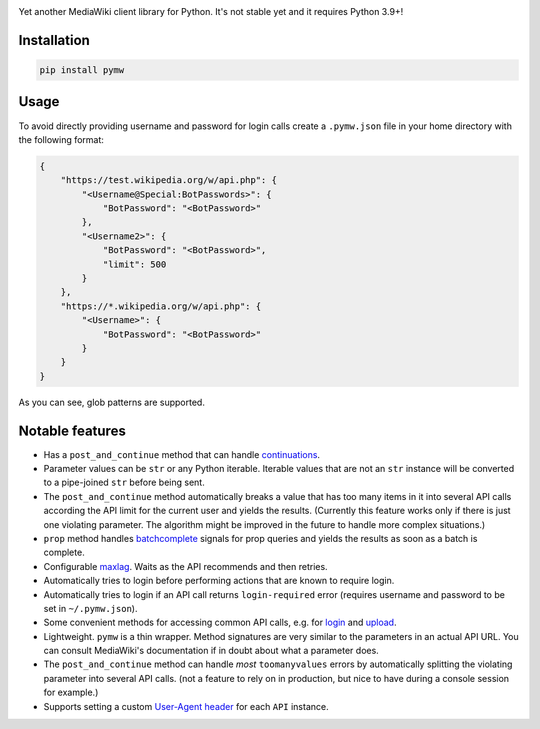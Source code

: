 .. image:: https://badge.fury.io/py/pymw.svg
    :target: https://badge.fury.io/py/pymw
.. image:: https://travis-ci.org/5j9/pymw.svg?branch=master
    :target: https://travis-ci.org/5j9/pymw
.. image:: https://codecov.io/gh/5j9/pymw/branch/master/graph/badge.svg
  :target: https://codecov.io/gh/5j9/pymw

Yet another MediaWiki client library for Python. It's not stable yet and it requires Python 3.9+!

Installation
------------
.. code-block:: bash

    pip install pymw

Usage
-----
To avoid directly providing username and password for login calls create a ``.pymw.json`` file in your home directory with the following format:

.. code-block:: json

    {
        "https://test.wikipedia.org/w/api.php": {
            "<Username@Special:BotPasswords>": {
                "BotPassword": "<BotPassword>"
            },
            "<Username2>": {
                "BotPassword": "<BotPassword>",
                "limit": 500
            }
        },
        "https://*.wikipedia.org/w/api.php": {
            "<Username>": {
                "BotPassword": "<BotPassword>"
            }
        }
    }

As you can see, glob patterns are supported.

Notable features
----------------
- Has a ``post_and_continue`` method that can handle `continuations`_.
- Parameter values can be ``str`` or any Python iterable. Iterable values that are not an ``str`` instance will be converted to a pipe-joined ``str`` before being sent.
- The ``post_and_continue`` method automatically breaks a value that has too many items in it into several API calls according the API limit for the current user and yields the results. (Currently this feature works only if there is just one violating parameter. The algorithm might be improved in the future to handle more complex situations.)
- ``prop`` method handles batchcomplete_ signals for prop queries and yields the results as soon as a batch is complete.
- Configurable maxlag_. Waits as the  API recommends and then retries.
- Automatically tries to login before performing actions that are known to require login.
- Automatically tries to login if an API call returns ``login-required`` error (requires username and password to be set in ``~/.pymw.json``).
- Some convenient methods for accessing common API calls, e.g. for login_ and upload_.
- Lightweight. ``pymw`` is a thin wrapper. Method signatures are very similar to the parameters in an actual API URL. You can consult MediaWiki's documentation if in doubt about what a parameter does.
- The ``post_and_continue`` method can handle *most* ``toomanyvalues`` errors by automatically splitting the violating parameter into several API calls. (not a feature to rely on in production, but nice to have during a console session for example.)
- Supports setting a custom `User-Agent header`_ for each ``API`` instance.

.. _MediaWiki: https://www.mediawiki.org/
.. _User-Agent header: https://www.mediawiki.org/wiki/API:Etiquette#The_User-Agent_header
.. _continuations: https://www.mediawiki.org/wiki/API:Query#Example_4:_Continuing_queries
.. _batchcomplete: https://www.mediawiki.org/wiki/API:Query#Example_5:_Batchcomplete
.. _recentchanges: https://www.mediawiki.org/wiki/API:RecentChanges
.. _login: https://www.mediawiki.org/wiki/API:Login
.. _siteinfo: https://www.mediawiki.org/wiki/API:Siteinfo
.. _maxlag: https://www.mediawiki.org/wiki/Manual:Maxlag_parameter
.. _Python: https://www.python.org/
.. _upload: https://www.mediawiki.org/wiki/API:Upload
